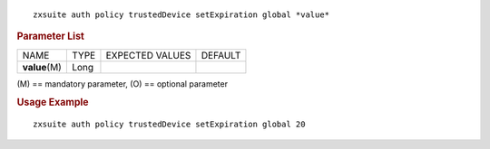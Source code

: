 .. SPDX-FileCopyrightText: 2022 Zextras <https://www.zextras.com/>
..
.. SPDX-License-Identifier: CC-BY-NC-SA-4.0

::

   zxsuite auth policy trustedDevice setExpiration global *value*

.. rubric:: Parameter List

+-----------------+-----------------+-----------------+-----------------+
| NAME            | TYPE            | EXPECTED VALUES | DEFAULT         |
+-----------------+-----------------+-----------------+-----------------+
| **value**\ (M)  | Long            |                 |                 |
+-----------------+-----------------+-----------------+-----------------+

\(M) == mandatory parameter, (O) == optional parameter

.. rubric:: Usage Example

::

   zxsuite auth policy trustedDevice setExpiration global 20
